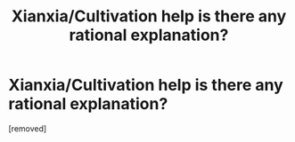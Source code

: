 #+TITLE: Xianxia/Cultivation help is there any rational explanation?

* Xianxia/Cultivation help is there any rational explanation?
:PROPERTIES:
:Author: LOLyagru
:Score: 1
:DateUnix: 1605231082.0
:DateShort: 2020-Nov-13
:END:
[removed]

